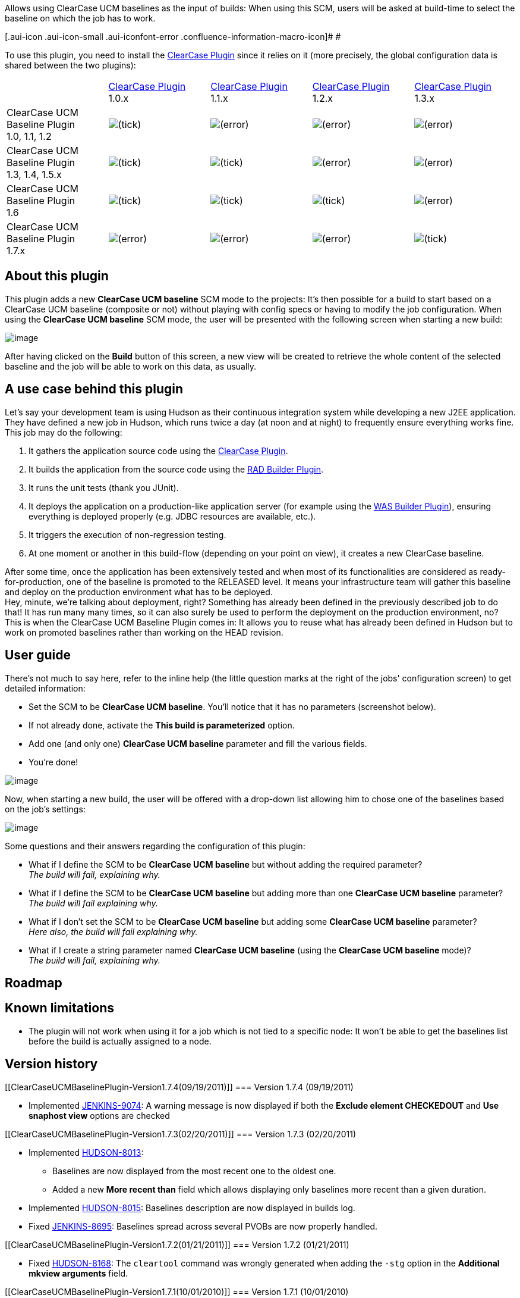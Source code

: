 Allows using ClearCase UCM baselines as the input of builds: When using
this SCM, users will be asked at build-time to select the baseline on
which the job has to work.

[.aui-icon .aui-icon-small .aui-iconfont-error .confluence-information-macro-icon]#
#

To use this plugin, you need to install the
https://wiki.jenkins-ci.org/display/JENKINS/ClearCase+Plugin[ClearCase
Plugin] since it relies on it (more precisely, the global configuration
data is shared between the two plugins):

[width="100%",cols="20%,20%,20%,20%,20%",]
|===
| 
|https://wiki.jenkins-ci.org/display/JENKINS/ClearCase+Plugin[ClearCase
Plugin] +
1.0.x
|https://wiki.jenkins-ci.org/display/JENKINS/ClearCase+Plugin[ClearCase
Plugin] +
1.1.x
|https://wiki.jenkins-ci.org/display/JENKINS/ClearCase+Plugin[ClearCase
Plugin] +
1.2.x
|https://wiki.jenkins-ci.org/display/JENKINS/ClearCase+Plugin[ClearCase
Plugin] +
1.3.x

|ClearCase UCM Baseline Plugin +
1.0, 1.1, 1.2
|image:docs/images/check.svg[(tick)]
|image:docs/images/error.svg[(error)]
|image:docs/images/error.svg[(error)]
|image:docs/images/error.svg[(error)]

|ClearCase UCM Baseline Plugin +
1.3, 1.4, 1.5.x
|image:docs/images/check.svg[(tick)]
|image:docs/images/check.svg[(tick)]
|image:docs/images/error.svg[(error)]
|image:docs/images/error.svg[(error)]

|ClearCase UCM Baseline Plugin +
1.6
|image:docs/images/check.svg[(tick)]
|image:docs/images/check.svg[(tick)]
|image:docs/images/check.svg[(tick)]
|image:docs/images/error.svg[(error)]

|ClearCase UCM Baseline Plugin +
1.7.x
|image:docs/images/error.svg[(error)]
|image:docs/images/error.svg[(error)]
|image:docs/images/error.svg[(error)]
|image:docs/images/check.svg[(tick)]
|===

[[ClearCaseUCMBaselinePlugin-Aboutthisplugin]]
== About this plugin

This plugin adds a new *ClearCase UCM baseline* SCM mode to the
projects: It's then possible for a build to start based on a ClearCase
UCM baseline (composite or not) without playing with config specs or
having to modify the job configuration. When using the *ClearCase UCM
baseline* SCM mode, the user will be presented with the following screen
when starting a new build:

[.confluence-embedded-file-wrapper .image-center-wrapper]#image:docs/images/clearcase-ucm-baseline-02.png[image]#

After having clicked on the *Build* button of this screen, a new view
will be created to retrieve the whole content of the selected baseline
and the job will be able to work on this data, as usually.

[[ClearCaseUCMBaselinePlugin-Ausecasebehindthisplugin]]
== A use case behind this plugin

Let's say your development team is using Hudson as their continuous
integration system while developing a new J2EE application. They have
defined a new job in Hudson, which runs twice a day (at noon and at
night) to frequently ensure everything works fine. This job may do the
following:

. It gathers the application source code using the
https://wiki.jenkins-ci.org/display/JENKINS/ClearCase+Plugin[ClearCase
Plugin].
. It builds the application from the source code using the
https://wiki.jenkins-ci.org/display/JENKINS/RAD+Builder+Plugin[RAD
Builder Plugin].
. It runs the unit tests (thank you JUnit).
. It deploys the application on a production-like application server
(for example using the
https://wiki.jenkins-ci.org/display/JENKINS/WAS+Builder+Plugin[WAS
Builder Plugin]), ensuring everything is deployed properly (e.g. JDBC
resources are available, etc.).
. It triggers the execution of non-regression testing.
. At one moment or another in this build-flow (depending on your point
on view), it creates a new ClearCase baseline.

After some time, once the application has been extensively tested and
when most of its functionalities are considered as ready-for-production,
one of the baseline is promoted to the RELEASED level. It means your
infrastructure team will gather this baseline and deploy on the
production environment what has to be deployed. +
Hey, minute, we're talking about deployment, right? Something has
already been defined in the previously described job to do that! It has
run many many times, so it can also surely be used to perform the
deployment on the production environment, no? This is when the ClearCase
UCM Baseline Plugin comes in: It allows you to reuse what has already
been defined in Hudson but to work on promoted baselines rather than
working on the HEAD revision.

[[ClearCaseUCMBaselinePlugin-Userguide]]
== User guide

There's not much to say here, refer to the inline help (the little
question marks at the right of the jobs' configuration screen) to get
detailed information:

* Set the SCM to be *ClearCase UCM baseline*. You'll notice that it has
no parameters (screenshot below).
* If not already done, activate the *This build is parameterized*
option.
* Add one (and only one) *ClearCase UCM baseline* parameter and fill the
various fields.
* You're done!

[.confluence-embedded-file-wrapper .image-center-wrapper]#image:docs/images/clearcase-ucm-baseline-01.png[image]#

Now, when starting a new build, the user will be offered with a
drop-down list allowing him to chose one of the baselines based on the
job's settings:

[.confluence-embedded-file-wrapper .image-center-wrapper]#image:docs/images/clearcase-ucm-baseline-02.png[image]#

Some questions and their answers regarding the configuration of this
plugin:

* What if I define the SCM to be *ClearCase UCM baseline* but without
adding the required parameter? +
_The build will fail, explaining why._
* What if I define the SCM to be *ClearCase UCM baseline* but adding
more than one *ClearCase UCM baseline* parameter? +
_The build will fail explaining why._
* What if I don't set the SCM to be *ClearCase UCM baseline* but adding
some *ClearCase UCM baseline* parameter? +
_Here also, the build will fail explaining why._
* What if I create a string parameter named *ClearCase UCM baseline*
(using the *ClearCase UCM baseline* mode)? +
_The build will fail, explaining why._

[[ClearCaseUCMBaselinePlugin-Roadmap]]
== Roadmap

[[ClearCaseUCMBaselinePlugin-Knownlimitations]]
== Known limitations

* The plugin will not work when using it for a job which is not tied to
a specific node: It won't be able to get the baselines list before the
build is actually assigned to a node.

[[ClearCaseUCMBaselinePlugin-Versionhistory]]
== Version history

[[ClearCaseUCMBaselinePlugin-Version1.7.4(09/19/2011)]]
=== Version 1.7.4 (09/19/2011)

* Implemented
https://issues.jenkins-ci.org/browse/JENKINS-9074[JENKINS-9074]: A
warning message is now displayed if both the *Exclude element
CHECKEDOUT* and *Use snaphost view* options are checked

[[ClearCaseUCMBaselinePlugin-Version1.7.3(02/20/2011)]]
=== Version 1.7.3 (02/20/2011)

* Implemented
http://issues.hudson-ci.org/browse/HUDSON-8013[HUDSON-8013]:
** Baselines are now displayed from the most recent one to the oldest
one.
** Added a new *More recent than* field which allows displaying only
baselines more recent than a given duration.
* Implemented
http://issues.hudson-ci.org/browse/HUDSON-8015[HUDSON-8015]: Baselines
description are now displayed in builds log.
* Fixed http://issues.jenkins-ci.org/browse/JENKINS-8695[JENKINS-8695]:
Baselines spread across several PVOBs are now properly handled.

[[ClearCaseUCMBaselinePlugin-Version1.7.2(01/21/2011)]]
=== Version 1.7.2 (01/21/2011)

* Fixed http://issues.hudson-ci.org/browse/HUDSON-8168[HUDSON-8168]: The
`+cleartool+` command was wrongly generated when adding the `+-stg+`
option in the *Additional mkview arguments* field.

[[ClearCaseUCMBaselinePlugin-Version1.7.1(10/01/2010)]]
=== Version 1.7.1 (10/01/2010)

* Fixed an issue which was preventing to use snapshot views.

[[ClearCaseUCMBaselinePlugin-Version1.7(09/02/2010)]]
=== Version 1.7 (09/02/2010)

* Compatibility with the 1.3.x versions of the ClearCase plugin –
Compatibility with 1.0.x, 1.1.x and 1.2.x has been dropped.

[[ClearCaseUCMBaselinePlugin-Version1.6(06/23/2010)]]
=== Version 1.6 (06/23/2010)

* Upward compatibility with the 1.2.x versions of the ClearCase plugin
(still supporting the 1.0.x and 1.1.x versions).
* Added an option to specify additional `+mkview+` arguments (cf.
http://issues.hudson-ci.org/browse/HUDSON-6409[HUDSON-6409]).
* Added the possibility to use the `+CLEARCASE_BASELINE+` environment
variable within the view name (cf.
http://issues.hudson-ci.org/browse/HUDSON-6410[HUDSON-6410]).
* Added a new option to exclude `+element * CHECKEDOUT+` from config
specs (cf. http://issues.hudson-ci.org/browse/HUDSON-6411[HUDSON-6411]).
* Fixed http://issues.hudson-ci.org/browse/HUDSON-6398[HUDSON-6398]:
** Rootless components are now no more taken into account.
** Load rules are no more duplicated under certain conditions.

[[ClearCaseUCMBaselinePlugin-Version1.5.1(04/02/2010)]]
=== Version 1.5.1 (04/02/2010)

* Fixed http://issues.hudson-ci.org/browse/HUDSON-6152[HUDSON-6152]:
** No config spec elements/load rules were generated for the selected
baseline.
** The config spec was not used.

[[ClearCaseUCMBaselinePlugin-Version1.5(03/29/2010)]]
=== Version 1.5 (03/29/2010)

* Added a new *Stream* option to filter the displayed baselines (cf.
http://issues.hudson-ci.org/browse/HUDSON-6088[HUDSON-6088]).
* Added a new *Use update* option to avoid recreating the view each time
a new build is triggered (cf.
http://issues.hudson-ci.org/browse/HUDSON-6088[HUDSON-6088] too).
* Fixed http://issues.hudson-ci.org/browse/HUDSON-6057[HUDSON-6057]: The
plugin will try to start the node it is tied to if it is offline.
* Fixed http://issues.hudson-ci.org/browse/HUDSON-6029[HUDSON-6029]: The
plugin will behave properly in a mixed Linux/Windows environment (e.g.
the master being Linux and slaves being either Linux or Windows).
* Fixed http://issues.hudson-ci.org/browse/HUDSON-5877[HUDSON-5877]:
Added a new error message to clearly show that the publishers (make
baseline and make composite baseline) from the
https://wiki.jenkins-ci.org/display/JENKINS/ClearCase+Plugin[ClearCase
plugin] can't be used with the *ClearCase UCM baseline* SCM mode.

[[ClearCaseUCMBaselinePlugin-Version1.4(03/02/2010)]]
=== Version 1.4 (03/02/2010)

* Added a new *Use snapshot view* option (activated per default).
* The plugin now better handles '/' characters in front of PVOB names:
If '/' is/was not specified, it will be automatically added.
* The VOB parameter has been removed. If you get the following
exception, you can safely ignore it:
+
[source,syntaxhighlighter-pre]
----
ATTENTION: Skipping a non-existent field vob
com.thoughtworks.xstream.converters.reflection.NonExistentFieldException: No such field com.michelin.cio.hudson.plugins.clearcaseucmbaseline.ClearCaseUcmBaselineParameterValue.vob
----
* The component root dir is now retrieved from the specified component;
In earlier releases, the plugin assumed that the component root dir was
identical to the name of component.

[[ClearCaseUCMBaselinePlugin-Version1.3(02/24/2010)]]
=== Version 1.3 (02/24/2010)

* Upward compatibility with the 1.1.x versions of the ClearCase plugin
(still supporting the 1.0.x versions).
* Added a new *Force rmview* option: If the baseline selected for build
#_n_ is the same as for build #_n-1_ (and if the corresponding view
still exists), by default the view won't be created/loaded again; Set
this option to true so that the view gets recreated anyway.
* Fixed an issue which was displaying an incorrect view name in builds'
history.

[[ClearCaseUCMBaselinePlugin-Version1.2(02/08/2010)]]
=== Version 1.2 (02/08/2010)

* Added a new *CLEARCASE_BASELINE* environment variable.

[[ClearCaseUCMBaselinePlugin-Version1.1(01/22/2010)]]
=== Version 1.1 (01/22/2010)

* Added a new *Restrict folders to* field which allows defining which
folders have to be actually downloaded from the ClearCase UCM baseline.

[[ClearCaseUCMBaselinePlugin-Version1.0.1(01/11/2010)]]
=== Version 1.0.1 (01/11/2010)

* Fixed an issue which was preventing to display the list of the
baselines when the job was running on a tied slave node

[[ClearCaseUCMBaselinePlugin-Version1.0(01/10/2010)]]
=== Version 1.0 (01/10/2010)

* Initial release
